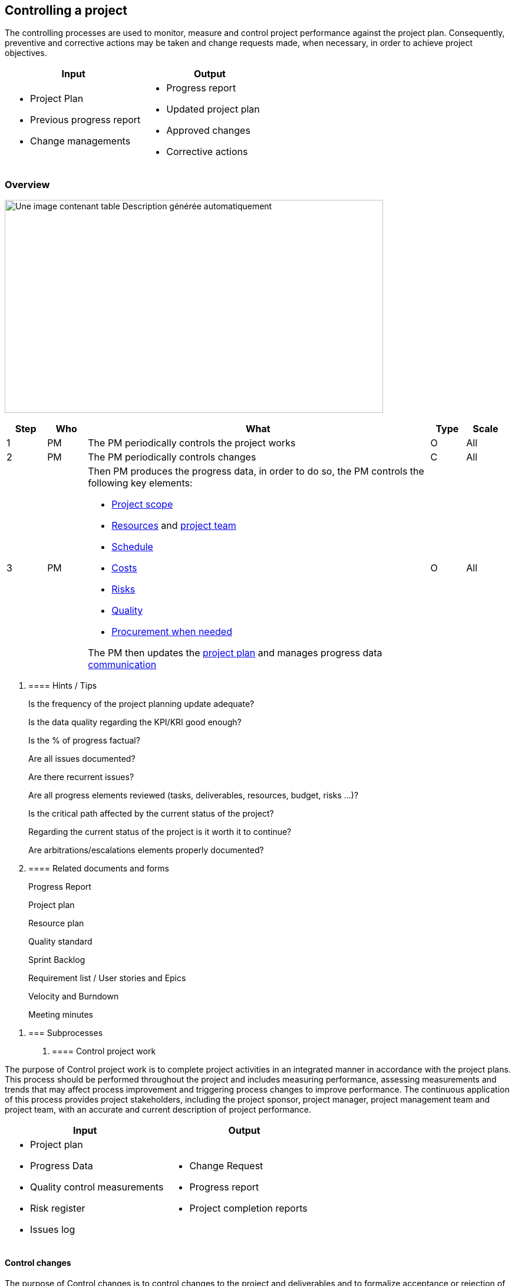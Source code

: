 == Controlling a project

The controlling processes are used to monitor, measure and control project performance against the project plan. Consequently, preventive and corrective actions may be taken and change requests made, when necessary, in order to achieve project objectives.

[width="100%",cols="50%,50%",options="header",]
|===
|Input |Output
a|
* Project Plan
* Previous progress report
* Change managements

a|
* Progress report
* Updated project plan
* Approved changes
* Corrective actions

|===

=== Overview

image:media/image14.png[Une image contenant table Description générée automatiquement,width=642,height=361]

[width="99%",cols="8%,8%,69%,7%,8%",options="header",]
|===
|Step |Who |What |Type |Scale
|1 |PM |The PM periodically controls the project works |O |All
|2 |PM |The PM periodically controls changes |C |All
|3 |PM a|
Then PM produces the progress data, in order to do so, the PM controls the following key elements:

* link:#control-scope[+++Project scope+++]
* link:#control-resources[+++Resources+++] and link:#manage-project-team[+++project team+++]
* link:#control-schedule[+++Schedule+++]
* link:#ControlCosts[+++Costs+++]
* link:#control-risks[+++Risks+++]
* link:#perform-quality-controls[+++Quality+++]
* link:#administer-procurement[+++Procurement when needed+++]

The PM then updates the link:#planning-a-project[+++project plan+++] and manages progress data link:#manage-communication[+++communication+++]

|O |All
|===

[arabic]
. {blank}
+
==== Hints / Tips
+
Is the frequency of the project planning update adequate?
+
Is the data quality regarding the KPI/KRI good enough?
+
Is the % of progress factual?
+
Are all issues documented?
+
Are there recurrent issues?
+
Are all progress elements reviewed (tasks, deliverables, resources, budget, risks …)?
+
Is the critical path affected by the current status of the project?
+
Regarding the current status of the project is it worth it to continue?
+
Are arbitrations/escalations elements properly documented?
. {blank}
+
==== Related documents and forms 
+
Progress Report
+
Project plan
+
Resource plan
+
Quality standard
+
Sprint Backlog
+
Requirement list / User stories and Epics
+
Velocity and Burndown
+
Meeting minutes

[arabic]
. {blank}
+
=== Subprocesses
[arabic]
.. {blank}
+
==== Control project work

The purpose of Control project work is to complete project activities in an integrated manner in accordance with the project plans. This process should be performed throughout the project and includes measuring performance, assessing measurements and trends that may affect process improvement and triggering process changes to improve performance. The continuous application of this process provides project stakeholders, including the project sponsor, project manager, project management team and project team, with an accurate and current description of project performance.

[width="100%",cols="50%,50%",options="header",]
|===
|Input |Output
a|
* Project plan
* Progress Data
* Quality control measurements
* Risk register
* Issues log

a|
* Change Request
* Progress report
* Project completion reports

|===

==== Control changes

The purpose of Control changes is to control changes to the project and deliverables and to formalize acceptance or rejection of these changes before subsequent implementation.

Throughout the project it is necessary to record change requests in a change register, evaluate them in terms of benefit, scope, resources, time, cost, quality and risk, assess the impact and obtain approval prior to implementation. A change request may be modified or even cancelled in light of the impact assessment. Once the change has been approved, the decision should be communicated to all the relevant stakeholders for implementation, including updating of project documentation as appropriate. Changes to deliverables should be controlled through procedures such as configuration management.

[width="100%",cols="50%,50%",options="header",]
|===
|Input |Output
a|
* Project plan
* Change Request

a|
* Approved changes
* Change register

|===

==== Control scope

The purpose of Control costs is to monitor cost variances and to take appropriate actions.

This process should focus on determining the present project cost status, comparing it to the baseline costs to determine any variance, forecasting projected costs at completion and implementing any appropriate preventive or corrective actions, in order to avoid adverse cost impacts. All changes to the baseline costs should be managed in accordance with link:#control-changes[+++Change Control processes+++].

Once work is started, performance data are accumulated including budgeted costs, actual costs and estimated cost at completion. In order to evaluate cost performance, it is necessary to accumulate scheduling data, such as the progress of scheduled activities and the forecasted completion dates of current and future activities. Variances might arise from poor planning, unforeseen scope changes, technical problems, equipment failures or other external factors, such as supplier difficulties. Regardless of the cause, corrective actions require either a change in the cost baseline or the development of a short-term recovery plan.

[width="100%",cols="50%,50%",options="header",]
|===
|Input |Output
a|
* Progress data
* Project plans
* Budget

a|
* Actual costs
* Forecasted costs
* Change requests
* Corrective actions

|===

==== Control resources

The purpose of Control resources is to ensure that the resources required to undertake the project work are available and assigned in the manner necessary, in order to meet the project requirements.

Conflicts in availability of resources may occur due to unavoidable circumstances such as equipment failure, weather, labor unrest or technical problems. Such circumstances may require rescheduling of activities resulting in a change of resource requirements for current or subsequent activities. Procedures should be established to identify such shortages to facilitate the reallocation of resources.

[width="100%",cols="50%,50%",options="header",]
|===
|Input |Output
a|
* Project plans
* Staff assignments
* Resource availability
* Progress data
* Resource requirements

a|
* Change requests
* Corrective actions

|===

==== Manage project team

The purpose of Manage project team is to optimize team performance, provide feedback, resolve issues, encourage communication and coordinate changes, in order to achieve project success.

As a result of managing the project team the resource requirements may be revised. Issues should be raised and input provided for organizational personnel performance appraisals and project lessons learned.

[width="100%",cols="50%,50%",options="header",]
|===
|Input |Output
a|
* Project plans
* Project organization chart
* Role descriptions
* Progress data

a|
* Staff performance
* Staff appraisals
* Change requests
* Corrective actions

|===

✏️ Note: in Agile project team managements is done through the link:#governance-1[+++Agile governance processes+++] such as the link:#daily-scrum[+++daily scrum+++], link:#sprint-planning[+++sprint planning+++], link:#sprint-review[+++sprint review+++] and link:#closing-a-sprint-a-sprint-retrospective[+++sprint retrospective+++].

==== Control schedule

The purpose of Control schedule is to monitor schedule variances and to take appropriate actions.

This process should focus on determining the current status of the project schedule, comparing it to the approved baseline schedule to determine any variance, forecasting completion dates and implementing any appropriate actions to avoid adverse schedule impacts. All changes to the baseline schedule should be managed in accordance with link:#control-changes[+++Change control processes+++].

Forecasts of schedules at completion should be routinely developed and updated based on past trends and current knowledge.

[width="100%",cols="50%,50%",options="header",]
|===
|Input |Output
a|
* Schedule
* Progress data
* Project plans

a|
* Change requests
* Corrective actions
* Progress. data

|===

✏️ Note: when accurate progress is difficult to estimate, some link:#what-do-to-when-progress-cant-be-measured-with-accuracy[+++simple rules+++] can be used, link:#using-a-burndown-chart[+++burndow chart+++] (or Gantt) can be used to display progress data

==== Control costs

The purpose of Control costs is to monitor cost variances and to take appropriate actions.

This process should focus on determining the present project cost status, comparing it to the baseline costs to determine any variance, forecasting projected costs at completion and implementing any appropriate preventive or corrective actions, in order to avoid adverse cost impacts. All changes to the baseline costs should be managed in accordance with 4.3.6.

Once work is started, performance data are accumulated including budgeted costs, actual costs and estimated cost at completion. In order to evaluate cost performance, it is necessary to accumulate scheduling data, such as the progress of scheduled activities and the forecasted completion dates of current and future activities. Variances might arise from poor planning, unforeseen scope changes, technical problems, equipment failures or other external factors, such as supplier difficulties. Regardless of the cause, corrective actions require either a change in the cost baseline or the development of a short-term recovery plan.

[width="100%",cols="50%,50%",options="header",]
|===
|Input |Output
a|
* Progress data
* Project plans
* Budget

a|
* Actual costs
* Forecasted costs
* Change requests
* Corrective actions

|===

==== Control risks

The purpose of Control risks is to minimize disruption to the project by determining whether the risk responses are executed and whether they have the desired effect.

It is achieved by tracking the identified risks, identifying and analyzing new risks, monitoring trigger conditions for contingency plans and reviewing progress on risk treatments while evaluating their effectiveness.

Project risks should be periodically evaluated throughout the project life cycle, when a new risk arises or when a milestone is reached.

[width="100%",cols="50%,50%",options="header",]
|===
|Input |Output
a|
* Risk register
* Progress data
* Project plans
* Risk responses

a|
* Change requests
* Corrective actions

|===

==== Perform quality controls

The purpose of Perform quality control is to determine whether the established project objectives, quality requirements and standards are being met and to identify causes of, and ways to eliminate, unsatisfactory performance.

This process should be applied during the whole project life cycle and includes the following:

monitoring the quality of the deliverables and processes is being met and detecting defects by using the established tools, procedures and techniques;

analyzing possible causes of defects;

determining the preventive actions and change requests;

communicating the corrective actions and change requests to the appropriate project organization members.

Quality control may be performed outside the project boundaries by other parts of the performing organization or by the customers. Quality control may identify causes of poor process performance or product quality and may result in recommended actions or change requests, when necessary to eliminate non-conforming performance.

[width="100%",cols="50%,50%",options="header",]
|===
|Input |Output
a|
* Progress data
* Deliverables
* Quality plan

a|
* Quality control measurements
* Verified deliverables
*  Inspection reports
*  Change requests
*  Corrective actions

|===

✏️ Note: link:#common-project-kpi[+++common project KPI+++] can be used to setup and measure quality.

==== Administer procurement

The purpose of Administer procurements is to manage the relationship between the buyer and the suppliers.

This process includes monitoring and reviewing the suppliers’ performance and receipt of regular progress reports, and taking appropriate action to promote compliance with all the project requirements, including contract types, quality, performance, timeliness and safety.

This process starts with issuance of the agreement documentation and ends with agreement closure.

[width="100%",cols="50%,50%",options="header",]
|===
|Input |Output
a|
* Contracts or purchase orders
* Project plans
* Approved changes
* Inspection reports

a|
* Change requests
* Corrective actions

|===

==== Manage communication

The purpose of Manage communications is to ensure that the communication needs of the project stakeholders are satisfied and to resolve communication issues if and when they arise.

Success or failure of a project may depend on how well the various project team members and stakeholders communicate with each other. This process should focus on the following:

increasing the understanding and cooperation among the various stakeholders through good communications;

providing timely, accurate and unbiased information;

resolving communication issues to minimize the risk that the project is negatively affected by unknown or unresolved stakeholder issues or misunderstandings.

[width="100%",cols="50%,50%",options="header",]
|===
|Input |Output
a|
* Communications plan
* Distributed information

a|
* Accurate and timely information
* Corrective actions

|===